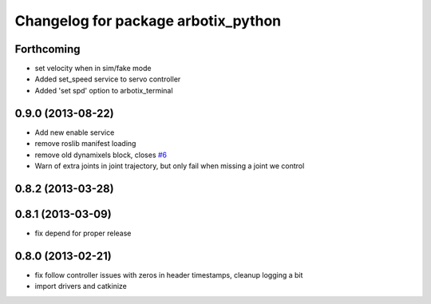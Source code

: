 ^^^^^^^^^^^^^^^^^^^^^^^^^^^^^^^^^^^^
Changelog for package arbotix_python
^^^^^^^^^^^^^^^^^^^^^^^^^^^^^^^^^^^^

Forthcoming
-----------
* set velocity when in sim/fake mode
* Added set_speed service to servo controller
* Added 'set spd' option to arbotix_terminal

0.9.0 (2013-08-22)
------------------
* Add new enable service
* remove roslib manifest loading
* remove old dynamixels block, closes `#6 <https://github.com/vanadiumlabs/arbotix_ros/issues/6>`_
* Warn of extra joints in joint trajectory, but only fail when missing a joint we control

0.8.2 (2013-03-28)
------------------

0.8.1 (2013-03-09)
------------------
* fix depend for proper release

0.8.0 (2013-02-21)
------------------
* fix follow controller issues with zeros in header timestamps, cleanup logging a bit
* import drivers and catkinize
